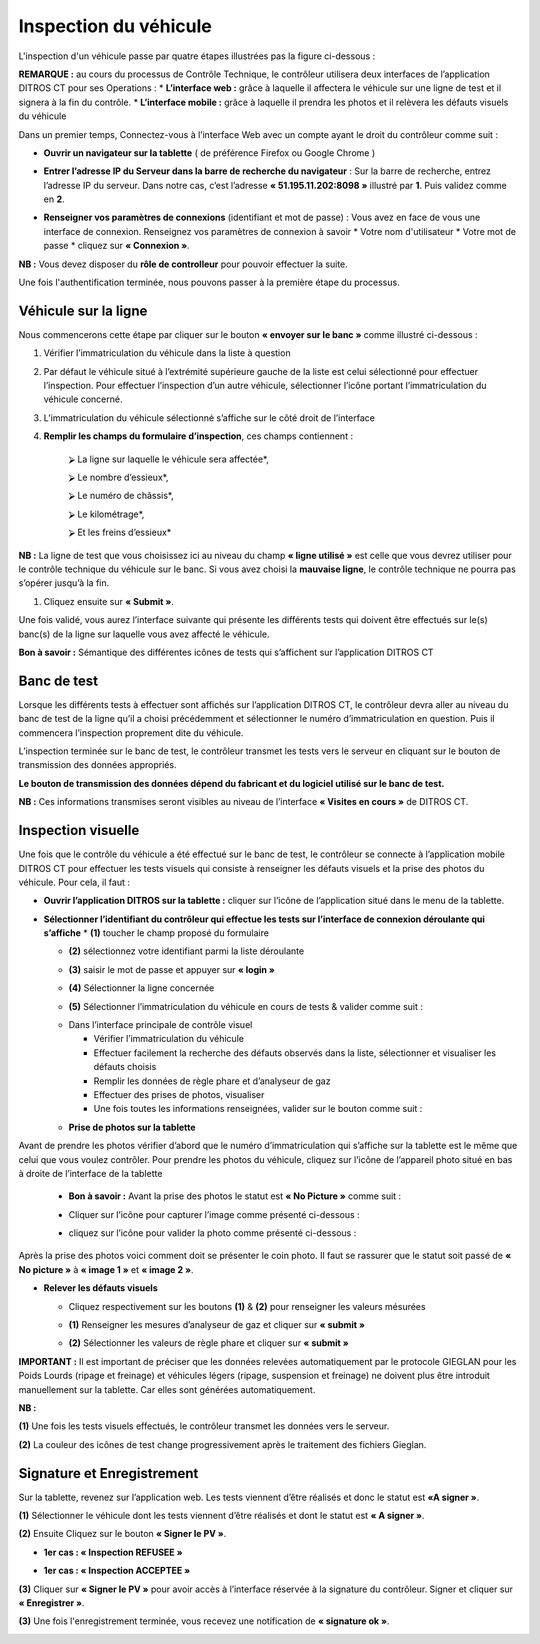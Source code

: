 Inspection du véhicule
++++++++++++++++++++++

L'inspection d'un véhicule passe par quatre étapes illustrées pas la figure ci-dessous : 

.. image:: ../img/etapesInspection.PNG
    :align: center
    :name: Liste de visite en cours
.. centered:: Etapes de l'inspection

**REMARQUE :** au cours du processus de Contrôle Technique, le contrôleur utilisera deux interfaces de l’application DITROS CT pour ses Operations :
* **L’interface web :** grâce à laquelle il affectera le véhicule sur une ligne de test et il signera à la fin du contrôle.
* **L’interface mobile :** grâce à laquelle il prendra les photos et il relèvera les défauts visuels du véhicule

Dans un premier temps, Connectez-vous à l’interface Web avec un compte ayant le droit du contrôleur comme suit :

* **Ouvrir un navigateur sur la tablette** ( de préférence Firefox ou Google Chrome )

.. image:: ../img/navigateur.jpg
    :align: center
    :name: Icône de Firefox ou de Google Chrome
.. centered:: Icône de Firefox ou de Google Chrome

* **Entrer l’adresse IP du Serveur dans la barre de recherche du navigateur** : Sur la barre de recherche, entrez l’adresse IP du serveur. Dans notre cas, c’est l’adresse **« 51.195.11.202:8098 »** illustré par **1**. Puis validez comme en **2**.

.. image:: ../img/connexionAlapp.PNG
    :align: center
    :name: Connexion à l'application
.. centered:: Connexion à l'application

* **Renseigner vos paramètres de connexions** (identifiant et mot de passe) : Vous avez en face de vous une interface de connexion. Renseignez vos paramètres de connexion à savoir
  * Votre nom d'utilisateur
  * Votre mot de passe
  * cliquez sur **« Connexion »**.

.. image:: ../img/identification.PNG
    :align: center
    :name: Identification
.. centered:: Identification

**NB :** Vous devez disposer du **rôle de controlleur** pour pouvoir effectuer la suite.

Une fois l'authentification terminée, nous pouvons passer à la première étape du processus.

Véhicule sur la ligne
=====================

Nous commencerons cette étape par cliquer sur le bouton **« envoyer sur le banc »** comme illustré ci-dessous : 

.. image:: ../img/envoieVehicule.PNG
    :align: center
    :name: Initialisation de l'envoie sur le banc de test
.. centered:: Initialisation de l'envoie sur le banc de test

#. Vérifier l’immatriculation du véhicule dans la liste à question
#. Par défaut le véhicule situé à l’extrémité supérieure gauche de la liste est celui sélectionné pour effectuer l’inspection. Pour effectuer l’inspection d’un autre véhicule, sélectionner l’icône portant l’immatriculation du véhicule concerné.
#. L’immatriculation du véhicule sélectionné s’affiche sur le côté droit de l’interface
#. **Remplir les champs du formulaire d’inspection**, ces champs contiennent : 

    ⮚ La ligne sur laquelle le véhicule sera affectée*,

    ⮚ Le nombre d’essieux*,

    ⮚ Le numéro de châssis*,

    ⮚ Le kilométrage*,

    ⮚ Et les freins d’essieux*

**NB :** La ligne de test que vous choisissez ici au niveau du champ **« ligne utilisé »** est celle que vous devrez utiliser pour le contrôle technique du véhicule sur le banc. Si vous avez choisi la **mauvaise ligne**, le contrôle technique ne pourra pas s’opérer jusqu’à la fin.

#. Cliquez ensuite sur **« Submit »**.

.. image:: ../img/selectionVehicule.PNG
    :align: center
    :name: Sélection du véhicule à envoyer sur le banc de test
.. centered:: Sélection du véhicule à envoyer sur le banc de test

Une fois validé, vous aurez l’interface suivante qui présente les différents tests qui doivent être effectués sur le(s) banc(s) de la ligne sur laquelle vous avez affecté le véhicule.

.. image:: ../img/listeDeTests.PNG
    :align: center
    :name: Tests à effectuer
.. centered:: Tests à effectuer

**Bon à savoir :** Sémantique des différentes icônes de tests qui s’affichent sur l’application DITROS CT

.. image:: ../img/Test1.PNG
    :align: center
    :name: Sémantique des icônes
.. image:: ../img/Test2.PNG
    :align: center
    :name: Sémantique des icônes
.. centered:: Sémantique des icônes

Banc de test
============

Lorsque les différents tests à effectuer sont affichés sur l’application DITROS CT, le
contrôleur devra aller au niveau du banc de test de la ligne qu’il a choisi précédemment et
sélectionner le numéro d’immatriculation en question. Puis il commencera l’inspection proprement dite du véhicule.

.. image:: ../img/inspection.PNG
    :align: center
    :name: Exemple de tableau de bord de l'équipement d'inspection
.. centered:: Exemple de tableau de bord de l'équipement d'inspection

L’inspection terminée sur le banc de test, le contrôleur transmet les tests vers le serveur en
cliquant sur le bouton de transmission des données appropriés.

**Le bouton de transmission des données dépend du fabricant et du logiciel utilisé sur le banc de test.**

**NB :** Ces informations transmises seront visibles au niveau de l’interface **« Visites en cours »** de DITROS CT.

.. image:: ../img/envoieInfos.PNG
    :align: center
    :name: Transmission des informations à DISTRO CT
.. centered:: Transmission des informations à DISTRO CT

Inspection visuelle
===================

Une fois que le contrôle du véhicule a été effectué sur le banc de test, le contrôleur se connecte
à l’application mobile DITROS CT pour effectuer les tests visuels qui consiste à renseigner les défauts
visuels et la prise des photos du véhicule. Pour cela, il faut : 

* **Ouvrir l’application DITROS sur la tablette :** cliquer sur l’icône de l’application situé dans le menu de la tablette.

.. image:: ../img/iconeApp.PNG
    :align: center
    :name: Icône de DISTRO CT
.. centered:: Icône de DISTRO CT

* **Sélectionner l’identifiant du contrôleur qui effectue les tests sur l’interface de connexion déroulante qui s’affiche**
  * **(1)** toucher le champ proposé du formulaire 
  
  .. image:: ../img/select.PNG
    :align: center

  * **(2)** sélectionnez votre identifiant parmi la liste déroulante
  
  .. image:: ../img/choixIdentifiant.PNG
    :align: center

  * **(3)** saisir le mot de passe et appuyer sur **« login »**
  
  .. image:: ../img/Loging.PNG
    :align: center

  * **(4)** Sélectionner la ligne concernée
  
  .. image:: ../img/choixLigne.PNG
    :align: center

  * **(5)** Sélectionner l’immatriculation du véhicule en cours de tests & valider comme suit : 
  
  .. image:: ../img/test_validation.PNG
    :align: center

  * Dans l’interface principale de contrôle visuel
  
    * Vérifier l’immatriculation du véhicule
    * Effectuer facilement la recherche des défauts observés dans la liste, sélectionner et visualiser les défauts choisis
    * Remplir les données de règle phare et d’analyseur de gaz
    * Effectuer des prises de photos, visualiser
    * Une fois toutes les informations renseignées, valider sur le bouton comme suit : 
  
  .. image:: ../img/detailsIHM.PNG
    :align: center

  * **Prise de photos sur la tablette**
  
Avant de prendre les photos vérifier d’abord que le numéro d’immatriculation qui s’affiche
sur la tablette est le même que celui que vous voulez contrôler.
Pour prendre les photos du véhicule, cliquez sur l’icône de l’appareil photo situé en bas à
droite de l’interface de la tablette

  .. image:: ../img/prisePhoto.PNG
    :align: center

  * **Bon à savoir :** Avant la prise des photos le statut est **« No Picture »** comme suit : 
  
  .. image:: ../img/statutPhoto.PNG
    :align: center

  * Cliquer sur l’icône pour capturer l’image comme présenté ci-dessous :

  .. image:: ../img/photoVoiture1.PNG
    :align: center

  * cliquez sur l’icône pour valider la photo comme présenté ci-dessous :

  .. image:: ../img/photoVoiture2.PNG
    :align: center
    :name: Aperçu de la photo
  .. centered:: Aperçu de la photo

Après la prise des photos voici comment doit se présenter le coin photo. Il faut se rassurer que le statut soit passé de **« No picture »** à **« image 1 »** et **« image 2 »**. 

* **Relever les défauts visuels**

  .. image:: ../img/defautsVisuels.PNG
    :align: center
    :name: Sélection des défauts visuels
  .. centered:: Sélection des défauts visuels

  * Cliquez respectivement sur les boutons **(1)** & **(2)** pour renseigner les valeurs mésurées

  .. image:: ../img/polution_phare.PNG
    :align: center
    :name: Polution et Phare
  .. centered:: Polution et Phare

  * **(1)** Renseigner les mesures d’analyseur de gaz et cliquer sur **« submit »**

  .. image:: ../img/polution.PNG
    :align: center
    :name: Mesure du taux de polution
  .. centered:: Mesure du taux de polution

  * **(2)** Sélectionner les valeurs de règle phare et cliquer sur **« submit »**

  .. image:: ../img/mesurePhare1.PNG
    :align: center
  .. image:: ../img/mesurePhare2.PNG
    :align: center
    :name: Niveau des phares
  .. centered:: Niveau des phares
    
**IMPORTANT :** Il est important de préciser que les données relevées automatiquement par le protocole
GIEGLAN pour les Poids Lourds (ripage et freinage) et véhicules légers (ripage, suspension et
freinage) ne doivent plus être introduit manuellement sur la tablette. Car elles sont générées
automatiquement.

**NB :**

**(1)** Une fois les tests visuels effectués, le contrôleur transmet les données vers le serveur.

**(2)** La couleur des icônes de test change progressivement après le traitement des fichiers Gieglan.

.. image:: ../img/changementIcone.PNG
    :align: center
    :name: Changement de la couleur des icônes
.. centered:: Changement de la couleur des icônes

Signature et Enregistrement
===========================

Sur la tablette, revenez sur l’application web. Les tests viennent d’être réalisés et donc le statut est **«A signer »**.

**(1)** Sélectionner le véhicule dont les tests viennent d’être réalisés et dont le statut est **« A signer »**.

**(2)** Ensuite Cliquez sur le bouton **« Signer le PV »**.

* **1er cas : « Inspection REFUSEE »**

.. image:: ../img/inspectionRefusee.PNG
    :align: center
    :name: Inspection refusée
.. centered:: Inspection refusée

* **1er cas : « Inspection ACCEPTEE »**

.. image:: ../img/inspectionAcceptee.PNG
    :align: center
    :name: Inspection acceptée
.. centered:: Inspection acceptée

**(3)** Cliquer sur **« Signer le PV »** pour avoir accès à l’interface réservée à la signature du contrôleur. Signer et cliquer sur **« Enregistrer »**.

.. image:: ../img/signature.PNG
    :align: center
    :name: Espace de signature du controleur
.. centered:: Espace de signature du controleur

**(3)** Une fois l'enregistrement terminée, vous recevez une notification de **« signature ok »**.

.. image:: ../img/signatureOk.PNG
    :align: center
    :name: Confirmation de la signature
.. centered:: Confirmation de la signature

